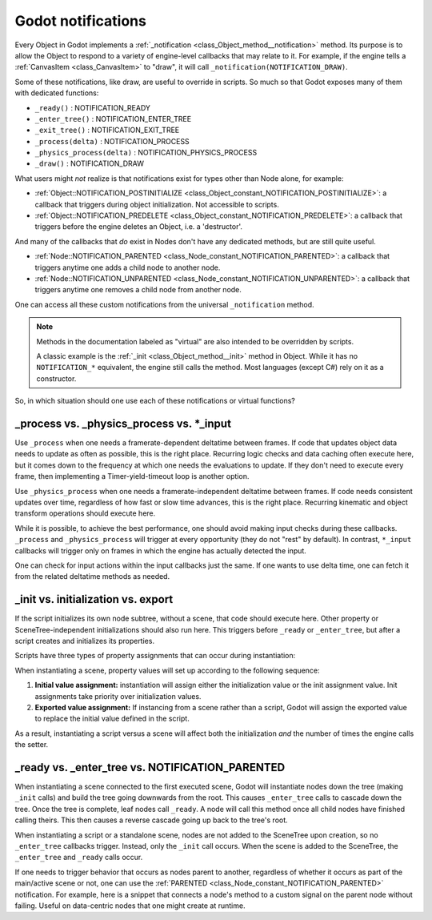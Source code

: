 .. _doc_godot_notifications:

Godot notifications
===================

Every Object in Godot implements a
:ref:`_notification <class_Object_method__notification>` method. Its purpose is to
allow the Object to respond to a variety of engine-level callbacks that may
relate to it. For example, if the engine tells a
:ref:`CanvasItem <class_CanvasItem>` to "draw", it will call
``_notification(NOTIFICATION_DRAW)``.

Some of these notifications, like draw, are useful to override in scripts. So
much so that Godot exposes many of them with dedicated functions:

- ``_ready()`` : NOTIFICATION_READY

- ``_enter_tree()`` : NOTIFICATION_ENTER_TREE

- ``_exit_tree()`` : NOTIFICATION_EXIT_TREE

- ``_process(delta)`` : NOTIFICATION_PROCESS

- ``_physics_process(delta)`` : NOTIFICATION_PHYSICS_PROCESS

- ``_draw()`` : NOTIFICATION_DRAW

What users might *not* realize is that notifications exist for types other
than Node alone, for example:

- :ref:`Object::NOTIFICATION_POSTINITIALIZE <class_Object_constant_NOTIFICATION_POSTINITIALIZE>`:
  a callback that triggers during object initialization. Not accessible to scripts.

- :ref:`Object::NOTIFICATION_PREDELETE <class_Object_constant_NOTIFICATION_PREDELETE>`:
  a callback that triggers before the engine deletes an Object, i.e. a
  'destructor'.

And many of the callbacks that *do* exist in Nodes don't have any dedicated
methods, but are still quite useful.

- :ref:`Node::NOTIFICATION_PARENTED <class_Node_constant_NOTIFICATION_PARENTED>`:
  a callback that triggers anytime one adds a child node to another node.

- :ref:`Node::NOTIFICATION_UNPARENTED <class_Node_constant_NOTIFICATION_UNPARENTED>`:
  a callback that triggers anytime one removes a child node from another
  node.

One can access all these custom notifications from the universal
``_notification`` method.

.. note::
  Methods in the documentation labeled as "virtual" are also intended to be
  overridden by scripts.

  A classic example is the
  :ref:`_init <class_Object_method__init>` method in Object. While it has no
  ``NOTIFICATION_*`` equivalent, the engine still calls the method. Most languages
  (except C#) rely on it as a constructor.

So, in which situation should one use each of these notifications or
virtual functions?

_process vs. _physics_process vs. \*_input
------------------------------------------

Use ``_process`` when one needs a framerate-dependent deltatime between
frames. If code that updates object data needs to update as often as
possible, this is the right place. Recurring logic checks and data caching
often execute here, but it comes down to the frequency at which one needs
the evaluations to update. If they don't need to execute every frame, then
implementing a Timer-yield-timeout loop is another option.

.. tabs::
 .. code-tab:: gdscript GDScript

    # Infinitely loop, but only execute whenever the Timer fires.
    # Allows for recurring operations that don't trigger script logic
    # every frame (or even every fixed frame).
    while true:
        my_method()
        $Timer.start()
        yield($Timer, "timeout")

Use ``_physics_process`` when one needs a framerate-independent deltatime
between frames. If code needs consistent updates over time, regardless
of how fast or slow time advances, this is the right place.
Recurring kinematic and object transform operations should execute here.

While it is possible, to achieve the best performance, one should avoid
making input checks during these callbacks. ``_process`` and
``_physics_process`` will trigger at every opportunity (they do not "rest" by
default). In contrast, ``*_input`` callbacks will trigger only on frames in
which the engine has actually detected the input.

One can check for input actions within the input callbacks just the same.
If one wants to use delta time, one can fetch it from the related
deltatime methods as needed.

.. tabs::
  .. code-tab:: gdscript GDScript

    # Called every frame, even when the engine detects no input.
    func _process(delta):
        if Input.is_action_just_pressed("ui_select"):
            print(delta)

    # Called during every input event.
    func _unhandled_input(event):
        match event.get_class():
            "InputEventKey":
                if Input.is_action_just_pressed("ui_accept"):
                    print(get_process_delta_time())

  .. code-tab:: csharp

    public class MyNode : Node
    {

        // Called every frame, even when the engine detects no input.
        public void _Process(float delta)
        {
            if (Input.IsActionJustPressed("ui_select"))
                GD.Print(delta);
        }

        // Called during every input event. Equally true for _input().
        public void _UnhandledInput(InputEvent event)
        {
            switch (event)
            {
                case InputEventKey keyEvent:
                    if (Input.IsActionJustPressed("ui_accept"))
                        GD.Print(GetProcessDeltaTime());
                    break;
                default:
                    break;
            }
        }

    }

_init vs. initialization vs. export
-----------------------------------

If the script initializes its own node subtree, without a scene,
that code should execute here. Other property or SceneTree-independent
initializations should also run here. This triggers before ``_ready`` or
``_enter_tree``, but after a script creates and initializes its properties.

Scripts have three types of property assignments that can occur during
instantiation:

.. tabs::
  .. code-tab:: gdscript GDScript

    # "one" is an "initialized value". These DO NOT trigger the setter.
    # If someone set the value as "two" from the Inspector, this would be an
    # "exported value". These DO trigger the setter.
    export(String) var test = "one" setget set_test

    func _init():
        # "three" is an "init assignment value".
        # These DO NOT trigger the setter, but...
        test = "three"
        # These DO trigger the setter. Note the `self` prefix.
        self.test = "three"

    func set_test(value):
        test = value
        print("Setting: ", test)

  .. code-tab:: csharp

    public class MyNode : Node
    {
        private string _test = "one";

        // Changing the value from the inspector does trigger the setter in C#.
        [Export]
        public string Test
        {
            get { return _test; }
            set
            {
                _test = value;
                GD.Print("Setting: " + _test);
            }
        }

        public MyNode()
        {
            // Triggers the setter as well
            Test = "three";
        }
    }

When instantiating a scene, property values will set up according to the
following sequence:

1. **Initial value assignment:** instantiation will assign either the
   initialization value or the init assignment value. Init assignments take
   priority over initialization values.

2. **Exported value assignment:** If instancing from a scene rather than
   a script, Godot will assign the exported value to replace the initial
   value defined in the script.

As a result, instantiating a script versus a scene will affect both the
initialization *and* the number of times the engine calls the setter.

_ready vs. _enter_tree vs. NOTIFICATION_PARENTED
------------------------------------------------

When instantiating a scene connected to the first executed scene, Godot will
instantiate nodes down the tree (making ``_init`` calls) and build the tree
going downwards from the root. This causes ``_enter_tree`` calls to cascade
down the tree. Once the tree is complete, leaf nodes call ``_ready``. A node
will call this method once all child nodes have finished calling theirs. This
then causes a reverse cascade going up back to the tree's root.

When instantiating a script or a standalone scene, nodes are not
added to the SceneTree upon creation, so no ``_enter_tree`` callbacks
trigger. Instead, only the ``_init`` call occurs. When the scene is added
to the SceneTree, the ``_enter_tree`` and ``_ready`` calls occur.

If one needs to trigger behavior that occurs as nodes parent to another,
regardless of whether it occurs as part of the main/active scene or not, one
can use the :ref:`PARENTED <class_Node_constant_NOTIFICATION_PARENTED>` notification.
For example, here is a snippet that connects a node's method to
a custom signal on the parent node without failing. Useful on data-centric
nodes that one might create at runtime.

.. tabs::
  .. code-tab:: gdscript GDScript

    extends Node

    var parent_cache

    func connection_check():
        return parent.has_user_signal("interacted_with")

    func _notification(what):
        match what:
            NOTIFICATION_PARENTED:
                parent_cache = get_parent()
                if connection_check():
                    parent_cache.connect("interacted_with", self, "_on_parent_interacted_with")
            NOTIFICATION_UNPARENTED:
                if connection_check():
                    parent_cache.disconnect("interacted_with", self, "_on_parent_interacted_with")

    func _on_parent_interacted_with():
        print("I'm reacting to my parent's interaction!")

  .. code-tab:: csharp

    public class MyNode : Node
    {
        public Node ParentCache = null;

        public void ConnectionCheck()
        {
            return ParentCache.HasUserSignal("InteractedWith");
        }

        public void _Notification(int what)
        {
            switch (what)
            {
                case NOTIFICATION_PARENTED:
                    ParentCache = GetParent();
                    if (ConnectionCheck())
                    {
                        ParentCache.Connect("InteractedWith", OnParentInteractedWith);
                    }
                    break;
                case NOTIFICATION_UNPARENTED:
                    if (ConnectionCheck())
                    {
                        ParentCache.Disconnect("InteractedWith", OnParentInteractedWith);
                    }
                    break;
            }
        }

        public void OnParentInteractedWith()
        {
            GD.Print("I'm reacting to my parent's interaction!");
        }
    }
